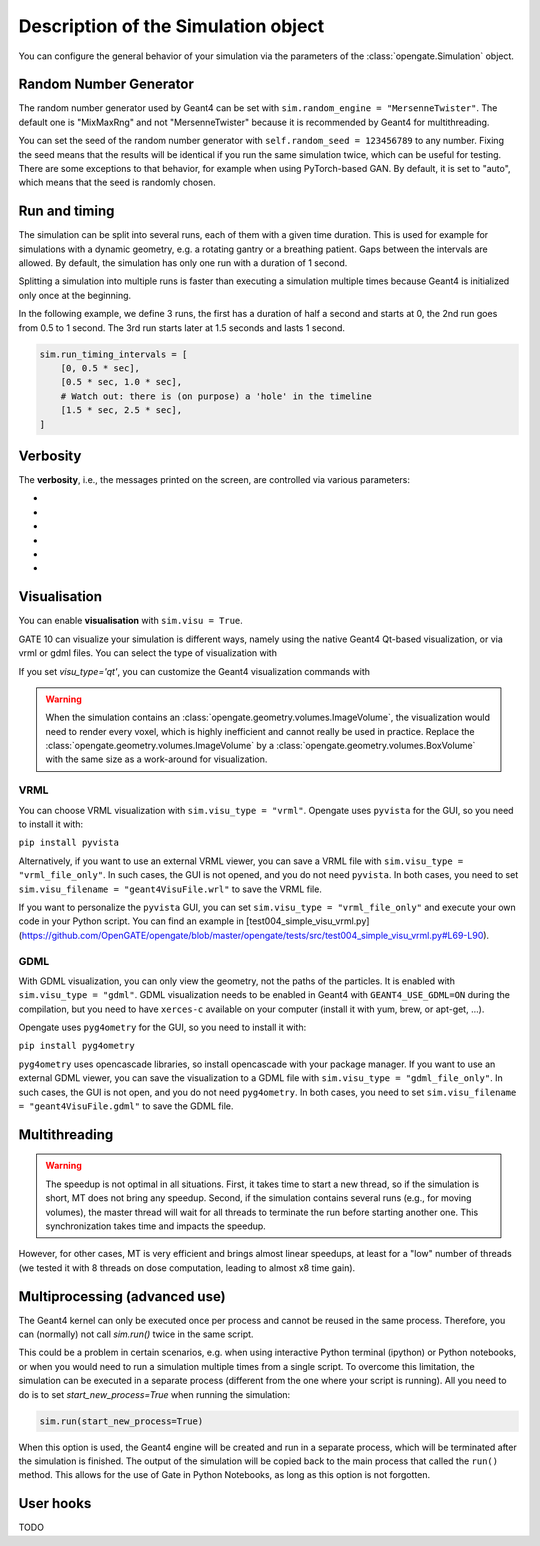 Description of the Simulation object
====================================

You can configure the general behavior of your simulation via the parameters of the :class:`opengate.Simulation` object.

Random Number Generator
------------------------

The random number generator used by Geant4 can be set with ``sim.random_engine = "MersenneTwister"``. The default one is "MixMaxRng" and not "MersenneTwister" because it is recommended by Geant4 for multithreading.

You can set the seed of the random number generator with ``self.random_seed = 123456789`` to any number. Fixing the seed means that the results will be identical  if you run the same simulation twice, which can be useful for testing. There are some exceptions to that behavior, for example when using PyTorch-based GAN. By default, it is set to "auto", which means that the seed is randomly chosen.

Run and timing
--------------

The simulation can be split into several runs, each of them with a given time duration. This is used for example for simulations with a dynamic geometry, e.g. a rotating gantry or a breathing patient. Gaps between the intervals are allowed. By default, the simulation has only one run with a duration of 1 second.

Splitting a simulation into multiple runs is faster than executing a simulation multiple times because Geant4 is initialized only once at the beginning.

In the following example, we define 3 runs, the first has a duration of half a second and starts at 0, the 2nd run goes from 0.5 to 1 second. The 3rd run starts later at 1.5 seconds and lasts 1 second.

.. code-block:: python

   sim.run_timing_intervals = [
       [0, 0.5 * sec],
       [0.5 * sec, 1.0 * sec],
       # Watch out: there is (on purpose) a 'hole' in the timeline
       [1.5 * sec, 2.5 * sec],
   ]

Verbosity
----------

The **verbosity**, i.e., the messages printed on the screen, are controlled via various parameters:

- .. autoproperty:: opengate.Simulation.verbose_level
- .. autoproperty:: opengate.Simulation.running_verbose_level
- .. autoproperty:: opengate.Simulation.g4_verbose
- .. autoproperty:: opengate.Simulation.g4_verbose_level
- .. autoproperty:: opengate.Simulation.g4_verbose_level_tracking
- .. autoproperty:: opengate.Simulation.visu_verbose


Visualisation
-------------

You can enable **visualisation** with ``sim.visu = True``.

GATE 10 can visualize your simulation is different ways, namely using the native Geant4 Qt-based visualization, or via vrml or gdml files. You can select the type of visualization with

.. autoproperty:: opengate.Simulation.visu_type

If you set `visu_type='qt'`, you can customize the Geant4 visualization commands with

.. autoproperty:: opengate.Simulation.visu_commands

.. warning:: When the simulation contains an :class:`opengate.geometry.volumes.ImageVolume`, the visualization would need to render every voxel, which is highly inefficient and cannot really be used in practice. Replace the :class:`opengate.geometry.volumes.ImageVolume` by a :class:`opengate.geometry.volumes.BoxVolume` with the same size as a work-around for visualization.

VRML
^^^^

.. image:: ../figures/visu_vrml.png

You can choose VRML visualization with ``sim.visu_type = "vrml"``. Opengate uses ``pyvista`` for the GUI, so you need to install it with:

``pip install pyvista``

Alternatively, if you want to use an external VRML viewer, you can save a VRML file with ``sim.visu_type = "vrml_file_only"``. In such cases, the GUI is not opened, and you do not need ``pyvista``. In both cases, you need to set ``sim.visu_filename = "geant4VisuFile.wrl"`` to save the VRML file.

If you want to personalize the ``pyvista`` GUI, you can set ``sim.visu_type = "vrml_file_only"`` and execute your own code in your Python script. You can find an example in [test004_simple_visu_vrml.py](https://github.com/OpenGATE/opengate/blob/master/opengate/tests/src/test004_simple_visu_vrml.py#L69-L90).

GDML
^^^^

.. image:: ../figures/visu_gdml.png

With GDML visualization, you can only view the geometry, not the paths of the particles. It is enabled with ``sim.visu_type = "gdml"``. GDML visualization needs to be enabled in Geant4 with ``GEANT4_USE_GDML=ON`` during the compilation, but you need to have ``xerces-c`` available on your computer (install it with yum, brew, or apt-get, ...).

Opengate uses ``pyg4ometry`` for the GUI, so you need to install it with:

``pip install pyg4ometry``

``pyg4ometry`` uses opencascade libraries, so install opencascade with your package manager. If you want to use an external GDML viewer, you can save the visualization to a GDML file with ``sim.visu_type = "gdml_file_only"``. In such cases, the GUI is not open, and you do not need ``pyg4ometry``. In both cases, you need to set ``sim.visu_filename = "geant4VisuFile.gdml"`` to save the GDML file.

Multithreading
--------------

.. autoproperty:: opengate.Simulation.number_of_threads

.. warning::

   The speedup is not optimal in all situations. First, it takes time to start a new thread, so if the simulation is short, MT does not bring any speedup. Second, if the simulation contains several runs (e.g., for moving volumes), the master thread will wait for all threads to terminate the run before starting another one. This synchronization takes time and impacts the speedup.

However, for other cases, MT is very efficient and brings almost linear speedups, at least for a "low" number of threads (we tested it with 8 threads on dose computation, leading to almost x8 time gain).



Multiprocessing (advanced use)
------------------------------

The Geant4 kernel can only be executed once per process and cannot be reused in the same process. Therefore, you can (normally) not call `sim.run()` twice in the same script.

This could be a problem in certain scenarios, e.g. when using interactive Python terminal (ipython) or Python notebooks, or when you would need to run a simulation multiple times from a single script. To overcome this limitation, the simulation can be executed in a separate process (different from the one where your script is running). All you need to do is to set `start_new_process=True` when running the simulation:

.. code-block:: python

   sim.run(start_new_process=True)

When this option is used, the Geant4 engine will be created and run in a separate process, which will be terminated after the simulation is finished. The output of the simulation will be copied back to the main process that called the ``run()`` method. This allows for the use of Gate in Python Notebooks, as long as this option is not forgotten.

User hooks
----------

TODO

.. [//]: # (For advanced usage, you can explicitly create the engine for the simulation with:)

.. [//]: # (   se = gate.SimulationEngine(sim))

.. [//]: # (   se.start_new_process = True)

.. [//]: # (   se.user_fct_after_init = my_function)

.. [//]: # (   output = se.start(True))

.. [//]: # (Here user can also define a function (``my_function`` in the above example) that will be called after the Geant4 engine is initialized, and before it starts the simulation. This function will be called in the newly created process, so all data it accesses must be serializable (Python's pickable) to be copied to the new process.)

